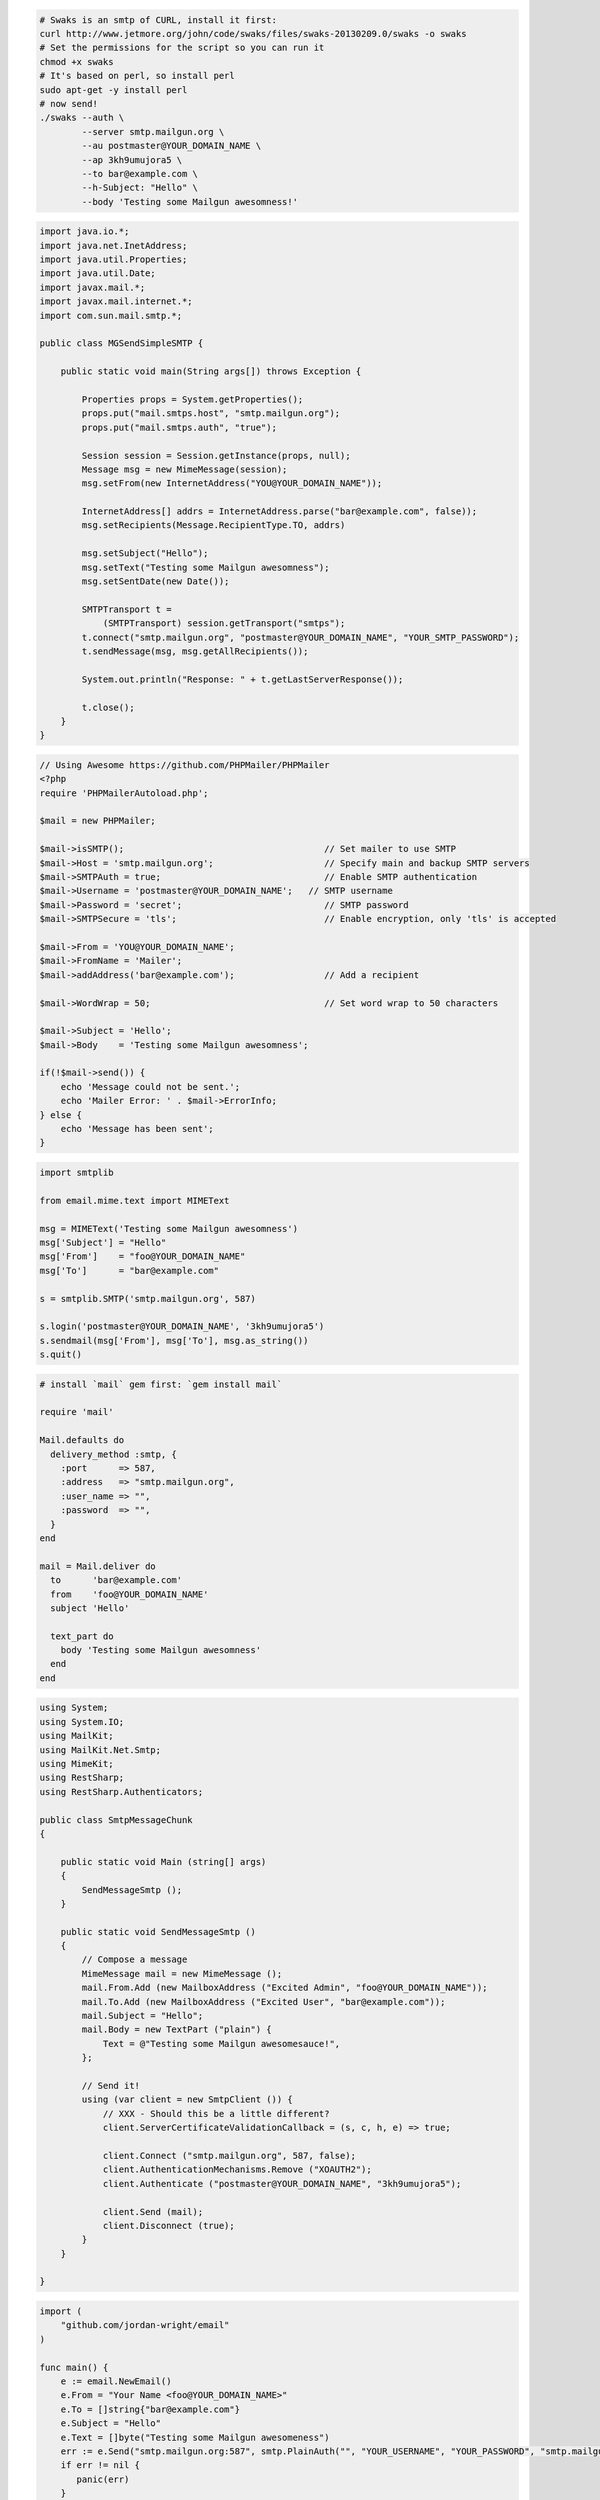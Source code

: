 .. code-block:: bash

    # Swaks is an smtp of CURL, install it first:
    curl http://www.jetmore.org/john/code/swaks/files/swaks-20130209.0/swaks -o swaks
    # Set the permissions for the script so you can run it
    chmod +x swaks
    # It's based on perl, so install perl
    sudo apt-get -y install perl
    # now send!
    ./swaks --auth \
            --server smtp.mailgun.org \
            --au postmaster@YOUR_DOMAIN_NAME \
            --ap 3kh9umujora5 \
            --to bar@example.com \
            --h-Subject: "Hello" \
            --body 'Testing some Mailgun awesomness!'

.. code-block:: java

 import java.io.*;
 import java.net.InetAddress;
 import java.util.Properties;
 import java.util.Date;
 import javax.mail.*;
 import javax.mail.internet.*;
 import com.sun.mail.smtp.*;

 public class MGSendSimpleSMTP {

     public static void main(String args[]) throws Exception {

         Properties props = System.getProperties();
         props.put("mail.smtps.host", "smtp.mailgun.org");
         props.put("mail.smtps.auth", "true");

         Session session = Session.getInstance(props, null);
         Message msg = new MimeMessage(session);
         msg.setFrom(new InternetAddress("YOU@YOUR_DOMAIN_NAME"));

         InternetAddress[] addrs = InternetAddress.parse("bar@example.com", false));
         msg.setRecipients(Message.RecipientType.TO, addrs)

         msg.setSubject("Hello");
         msg.setText("Testing some Mailgun awesomness");
         msg.setSentDate(new Date());

         SMTPTransport t =
             (SMTPTransport) session.getTransport("smtps");
         t.connect("smtp.mailgun.org", "postmaster@YOUR_DOMAIN_NAME", "YOUR_SMTP_PASSWORD");
         t.sendMessage(msg, msg.getAllRecipients());

         System.out.println("Response: " + t.getLastServerResponse());

         t.close();
     }
 }

.. code-block:: php

  // Using Awesome https://github.com/PHPMailer/PHPMailer
  <?php
  require 'PHPMailerAutoload.php';

  $mail = new PHPMailer;

  $mail->isSMTP();                                      // Set mailer to use SMTP
  $mail->Host = 'smtp.mailgun.org';                     // Specify main and backup SMTP servers
  $mail->SMTPAuth = true;                               // Enable SMTP authentication
  $mail->Username = 'postmaster@YOUR_DOMAIN_NAME';   // SMTP username
  $mail->Password = 'secret';                           // SMTP password
  $mail->SMTPSecure = 'tls';                            // Enable encryption, only 'tls' is accepted

  $mail->From = 'YOU@YOUR_DOMAIN_NAME';
  $mail->FromName = 'Mailer';
  $mail->addAddress('bar@example.com');                 // Add a recipient

  $mail->WordWrap = 50;                                 // Set word wrap to 50 characters

  $mail->Subject = 'Hello';
  $mail->Body    = 'Testing some Mailgun awesomness';

  if(!$mail->send()) {
      echo 'Message could not be sent.';
      echo 'Mailer Error: ' . $mail->ErrorInfo;
  } else {
      echo 'Message has been sent';
  }

.. code-block:: py

  import smtplib

  from email.mime.text import MIMEText

  msg = MIMEText('Testing some Mailgun awesomness')
  msg['Subject'] = "Hello"
  msg['From']    = "foo@YOUR_DOMAIN_NAME"
  msg['To']      = "bar@example.com"

  s = smtplib.SMTP('smtp.mailgun.org', 587)

  s.login('postmaster@YOUR_DOMAIN_NAME', '3kh9umujora5')
  s.sendmail(msg['From'], msg['To'], msg.as_string())
  s.quit()

.. code-block:: rb

  # install `mail` gem first: `gem install mail`

  require 'mail'

  Mail.defaults do
    delivery_method :smtp, {
      :port      => 587,
      :address   => "smtp.mailgun.org",
      :user_name => "",
      :password  => "",
    }
  end

  mail = Mail.deliver do
    to      'bar@example.com'
    from    'foo@YOUR_DOMAIN_NAME'
    subject 'Hello'

    text_part do
      body 'Testing some Mailgun awesomness'
    end
  end

.. code-block:: csharp

 using System;
 using System.IO;
 using MailKit;
 using MailKit.Net.Smtp;
 using MimeKit;
 using RestSharp;
 using RestSharp.Authenticators;

 public class SmtpMessageChunk
 {

     public static void Main (string[] args)
     {
         SendMessageSmtp ();
     }

     public static void SendMessageSmtp ()
     {
         // Compose a message
         MimeMessage mail = new MimeMessage ();
         mail.From.Add (new MailboxAddress ("Excited Admin", "foo@YOUR_DOMAIN_NAME"));
         mail.To.Add (new MailboxAddress ("Excited User", "bar@example.com"));
         mail.Subject = "Hello";
         mail.Body = new TextPart ("plain") {
             Text = @"Testing some Mailgun awesomesauce!",
         };

         // Send it!
         using (var client = new SmtpClient ()) {
             // XXX - Should this be a little different?
             client.ServerCertificateValidationCallback = (s, c, h, e) => true;

             client.Connect ("smtp.mailgun.org", 587, false);
             client.AuthenticationMechanisms.Remove ("XOAUTH2");
             client.Authenticate ("postmaster@YOUR_DOMAIN_NAME", "3kh9umujora5");

             client.Send (mail);
             client.Disconnect (true);
         }
     }

 }

.. code-block:: go

 import (
     "github.com/jordan-wright/email"
 )

 func main() {
     e := email.NewEmail()
     e.From = "Your Name <foo@YOUR_DOMAIN_NAME>"
     e.To = []string{"bar@example.com"}
     e.Subject = "Hello"
     e.Text = []byte("Testing some Mailgun awesomeness")
     err := e.Send("smtp.mailgun.org:587", smtp.PlainAuth("", "YOUR_USERNAME", "YOUR_PASSWORD", "smtp.mailgun.org"))
     if err != nil {
        panic(err)
     }
 }

.. code-block:: js

 // Using Nodemailer https://nodemailer.com/
 import nodemailer from 'nodemailer';

 async function main() {
  // create reusable transporter object using the default SMTP transport
  let transporter = nodemailer.createTransport({
    host: "smtp.mailgun.org",
    port: 587,
    auth: {
      user: "postmaster@YOUR_DOMAIN_NAME",
      pass: "YOUR_SMTP_PASSWORD",
    },
  });

  // send mail with defined transport object
  let info = await transporter.sendMail({
    from: 'foo@YOUR_DOMAIN_NAME',
    to: "bar@example.com",
    subject: "Hello",
    text: "Testing some Mailgun awesomness"
  });

  console.log("Message sent: %s", info.messageId);
 }

 main().catch(console.error);
